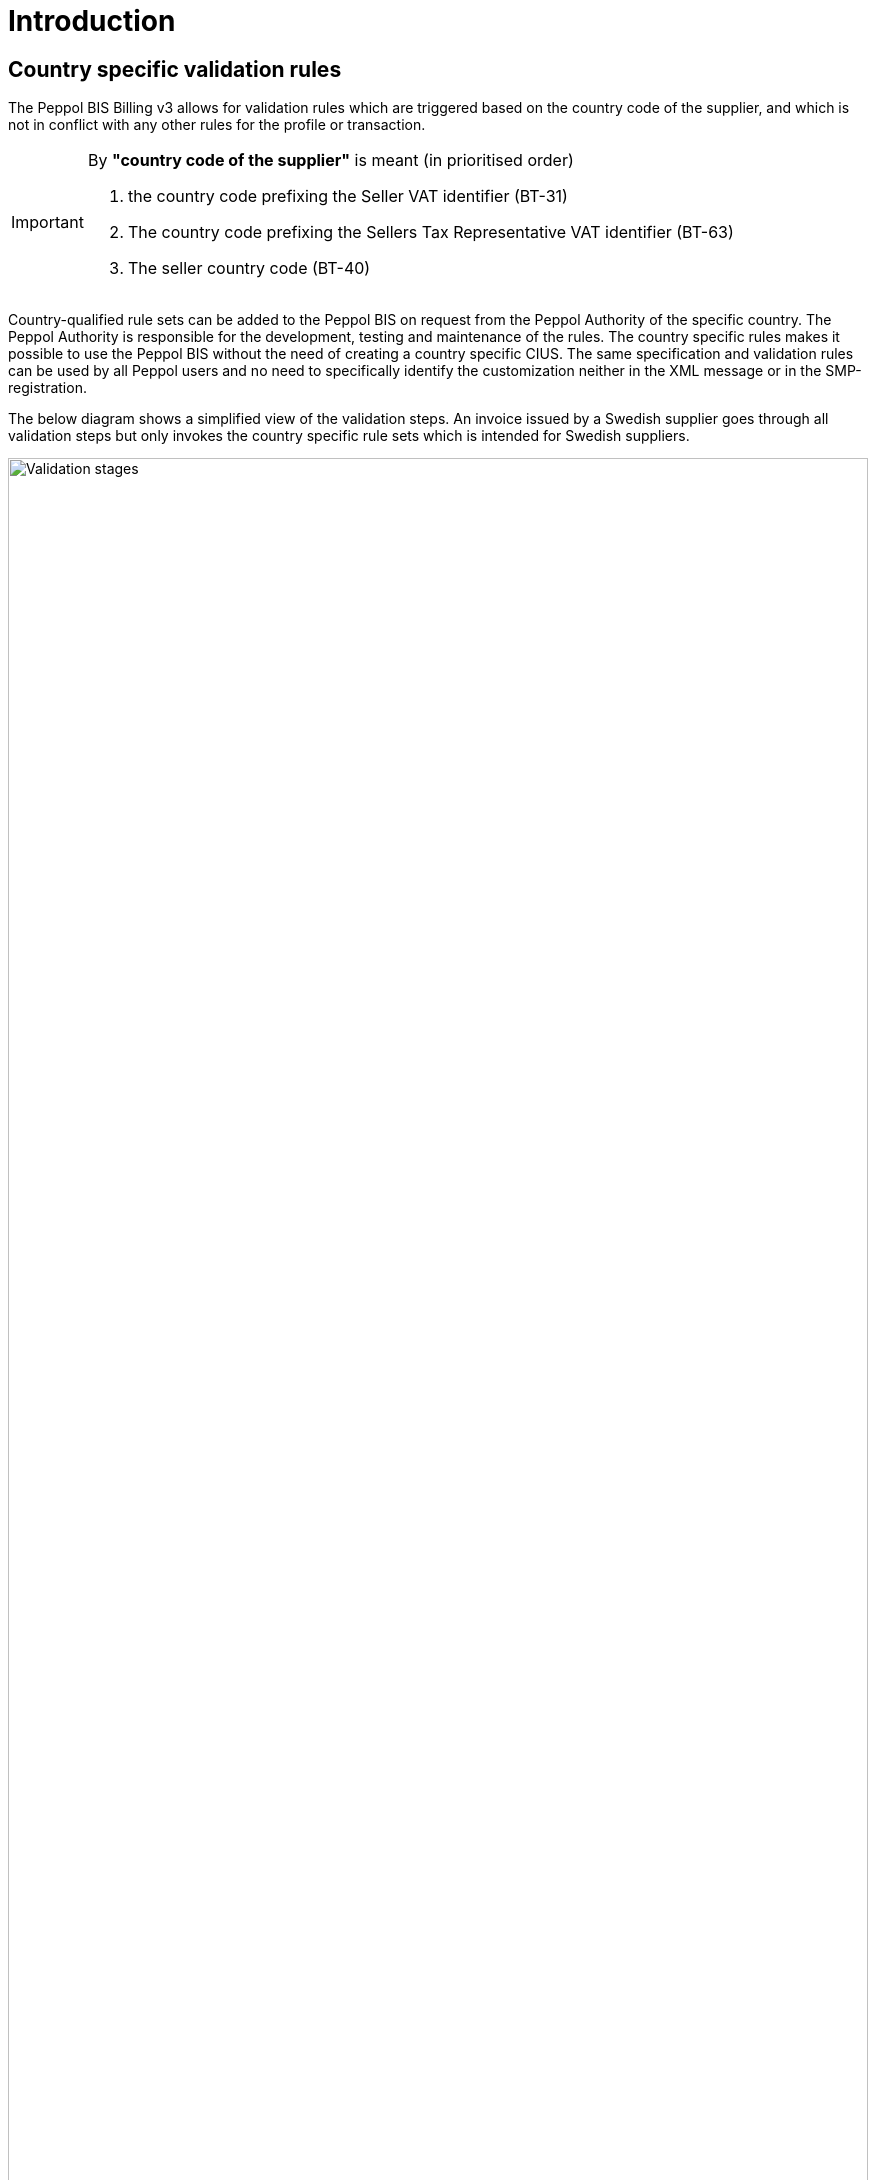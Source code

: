 
= Introduction

== Country specific validation rules

The Peppol BIS Billing v3 allows for validation rules which are triggered based on the country code of the supplier, and which is not in conflict with any other rules for the profile or transaction.

[IMPORTANT]
====
By *"country code of the supplier"* is meant (in prioritised order)

. the country code prefixing the Seller VAT identifier (BT-31)
. The country code prefixing the Sellers Tax Representative VAT identifier (BT-63)
. The seller country code (BT-40)
====

Country-qualified rule sets can be added to the Peppol BIS on request from the Peppol Authority of the specific country.
The Peppol Authority is responsible for the development, testing and maintenance of the rules. The country specific rules makes it possible to use the Peppol BIS without the need of creating a country specific CIUS.
The same specification and validation rules can be used by all Peppol users and no need to specifically identify the customization neither in the XML message or in the SMP-registration.

The below diagram shows a simplified view of the validation steps. An invoice issued by a Swedish supplier goes through all validation steps but only invokes the country specific rule sets which is intended for Swedish suppliers.

image::../../shared/images/validation-new.png[Validation stages, align="left",width=100%, pdfwidth=100%, scaledwidth=100%]
